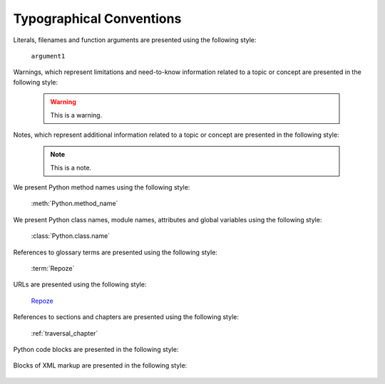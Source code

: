 Typographical Conventions
=========================

Literals, filenames and function arguments are presented using the
following style:

  ``argument1``

Warnings, which represent limitations and need-to-know information
related to a topic or concept are presented in the following style:

  .. warning::

     This is a warning.

Notes, which represent additional information related to a topic or
concept are presented in the following style:

  .. note::

     This is a note.

We present Python method names using the following style:

  :meth:`Python.method_name`

We present Python class names, module names, attributes and global
variables using the following style:

  :class:`Python.class.name`

References to glossary terms are presented using the following style:

  :term:`Repoze`

URLs are presented using the following style:

  `Repoze <http://repoze.org>`_

References to sections and chapters are presented using the following
style:

  :ref:`traversal_chapter`

Python code blocks are presented in the following style:

  .. code-block:: python
     :linenos:

     def foo(abc):
         pass

Blocks of XML markup are presented in the following style:

  .. code-block:: xml
     :linenos:

     <root>
       <!-- ... more XML .. -->
     </root>

